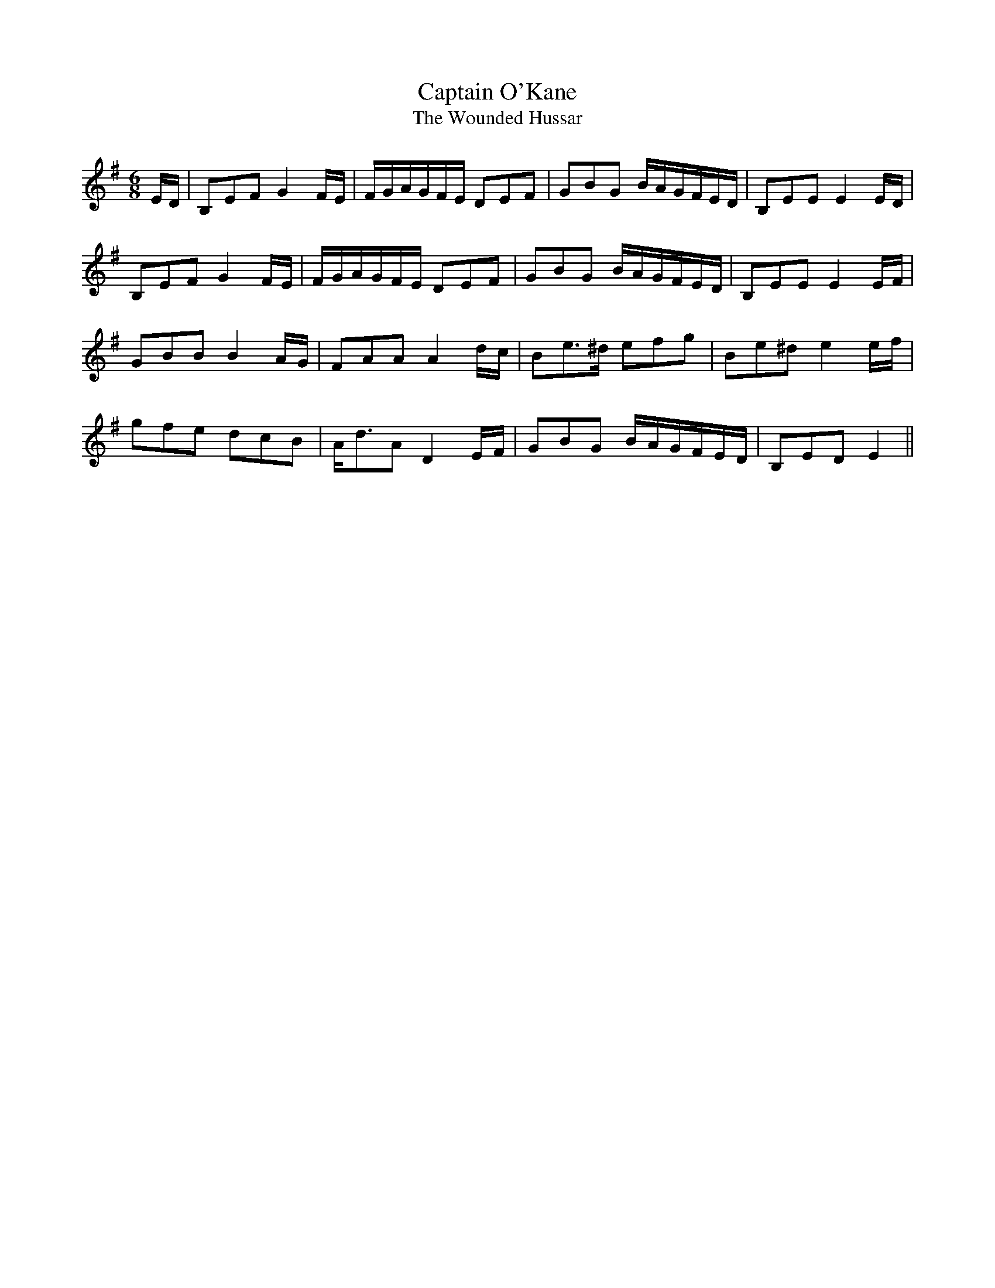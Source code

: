 X:213
T:Captain O'Kane
T:The Wounded Hussar
S:On Do Thaobh - Niahm Ni Charra
R:jig
M:6/8
L:1/8
K:Emin
E/2D/2 | B,EF G2 F/2E/2 | F/2G/2A/2G/2F/2E/2 DEF | GBG B/2A/2G/2F/2E/2D/2 | B,EE E2 E/2D/2 |
B,EF G2 F/2E/2 | F/2G/2A/2G/2F/2E/2 DEF | GBG B/2A/2G/2F/2E/2D/2 | B,EE E2 E/2F/2|
GBB B2 A/2G/2 | FAA A2 d/2c/2 | Be3/2^d/2 efg | Be^d e2 e/2f/2 |
gfe dcB | A/2d3/2A D2 E/2F/2 | GBG B/2A/2G/2F/2E/2D/2 | B,ED E2 ||

